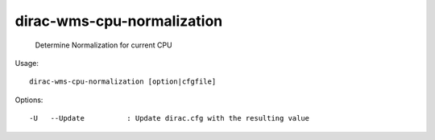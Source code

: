 ==================================
dirac-wms-cpu-normalization
==================================

  Determine Normalization for current CPU

Usage::

  dirac-wms-cpu-normalization [option|cfgfile]  

 

Options::

  -U   --Update          : Update dirac.cfg with the resulting value 


